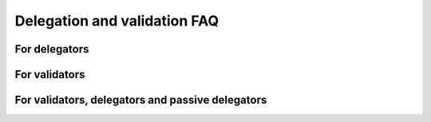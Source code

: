 .. _delegation-faq:

Delegation and validation FAQ
=============================

For delegators
--------------

.. dropdown:: Do I risk losing my CCDs when delegating?

    When you delegate, the CCDs do not leave your wallet. They are locked there, so you can not spend them, and their value is added to the value of the staking pool or to :term:`passive delegation`. But the CCDs never leave your wallet, so they can never be lost. There is no more risk delegating than not delegating. The worst thing that can happen is that the staking pool stops producing blocks but stays open, and then you will not get any rewards. If the pool closes, your stake will be transferred to passive delegation automatically and from here you can easily stop delegation if you want to. It is important to use `CCDScan`_ to monitor validator and pool performance.

.. dropdown:: Can I delegate to more than one validator at a time?

    Yes. You can delegate to multiple validators but an account can only have one delegation. To delegate to multiple validators, you need multiple accounts.

.. dropdown:: Can I move from one staking pool to another without having to wait for the next pay day?

    Changes to the pools take effect every 24 hours. So increasing the stake, moving the stake between pools or between :term:`passive delegation` and a staking pool all take effect at the next :term:`pay day`.

.. dropdown:: How much does it cost to begin delegating?

    There is no minimum amount required to delegate stake to a pool or enable :term:`passive delegation`. You just have to have enough CCD left in your disposable balance to cover transaction fees.

.. dropdown:: How much can I expect to earn as a delegator?

    This depends on how much you delegate, the staking pool you select and how reliable this validator is. It also depends on how much stake the validator has. It is important to use `CCDScan`_ to research validators before delegating stake.

    To cover the costs of running the validator node, 10% of the delegators’ share of the pool rewards are awarded to the pool owner. For example, suppose that a pool has 1,000,000 CCD staked and out of that you have delegated 10,000 CCD to the pool (1%). Suppose that in a 24 hour period this pool earns 500 CCD. Your delegation’s share of the rewards is 1% equal to 5 CCD. Of this amount 10% (0.5 CCD) is awarded to the pool owner and you receive the remaining 4.5 CCD.

.. dropdown:: If I delegate stake to a staking pool or passive delegation, can I use it for transactions?

    No, any stake that you delegate is not part of the disposable balance; it is locked and cannot be used for transactions or to pay transaction fees.

.. dropdown:: Is there a “cool-down” period when delegating and how does it work?

    Yes, for certain changes there is a :term:`cool-down<cool-down period>` period built into the pool system. The cool-down period is three weeks. During the cool-down period it is not possible to change the delegated amount or move the delegated amount to a different staking pool. The cool-down period is activated when you decrease the delegated amount or stop delegation entirely.

.. dropdown:: Why is there a cool-down when I decrease / stop my delegation?

    The :term:`cool-down<cool-down period>` period is there to provide stability to the blockchain and to make sure that a validator does not become unstable too quickly if delegators withdraw their stake.

.. dropdown:: Can I change my restaking preference if I am in a cool-down period?

    Yes, you can change whether you want earnings restaked or not during a :term:`cool-down<cool-down period>` period.

.. dropdown:: Can I change the delegated amount if I am in a cool-down period?

    No, if you are in a :term:`cool-down<cool-down period>` period, you cannot change the delegated amount until the cool-down period ends. The cool-down period is three weeks.

.. dropdown:: I want to update my delegation amount, but the input is locked. Why is that?

    The amount is locked because you are in a :term:`cool-down<cool-down period>` period and the delegation amount cannot be changed. The cool-down period is three weeks when decreasing your delegation amount or stopping delegation.

.. dropdown:: Where can I see a list of all the staking pools I can delegate to?

    You can see a list of all pools and some performance metrics on `CCDScan`_.

.. dropdown:: How do I know whether a staking pool is good or bad? Where can I research baker performance and reliability?

    You can research validator performance and pool reliability on `CCDScan`_. For information about how to judge validator performance and reliability, see :ref:`validator management<baker-pool>`.

.. dropdown:: What happens if a validator I delegate to closes the pool?

    If a validator closes their pool your delegation is moved to :term:`passive delegation`.

.. dropdown:: I didn't receive a reward at pay day. Why is that?

    It could be because the validator to whose pool you have delegated stake was not selected to produce a block. There are several reasons this could have happened. It might be a good idea to check the validator's performance regularly.

.. dropdown:: What is “passive delegation”?

    For CCD holders who do not want to regularly check the performance of a chosen pool but just want a stable way of earning rewards, :term:`passive delegation` offers a low-risk, low-reward alternative. This staking strategy is not associated with a specific validator, so there is no risk of poor validator health. The trade off when choosing passive delegation is that the rewards will be less than what you may receive when delegating to a specific staking pool.

    (THIS WILL BE CHANGING!!!) The commission rates for passive delegation are:

    - Validator commission: 12.00%
    - Transaction commission: 12.00%

.. dropdown:: My account is suddenly delegating to passive delegation. Why is that?

    It is because the staking pool to which you were delegating has been closed. You can continue to delegate to :term:`passive delegation` or select a new staking pool for your delegation.

.. dropdown:: If the staking pool I delegate to wins the lottery, what is the estimated amount of rewards I would receive in CCDs?

    The best tool to estimate rewards is `CCDScan`_. Look at the average past rewards for the staking pool or :term:`passive delegation`. It is important to remember that small pools earn rewards less often, but relatively more at a time. So the percentage for the (annual) interest given on CCDScan is less reliable for small pools as there is more variance. Rewards from Passive delegation are added on a daily basis.

.. dropdown:: Can I delegate funds in a release schedule?

    Yes, the funds locked in a release schedule can be staked.

For validators
--------------

.. dropdown:: Can I open a pool on my existing validator node?

    Yes. See :ref:`Update a staking pool<update-pool-settings>` for instructions about how to set up a staking pool on an existing validator.

.. dropdown:: How do I activate a staking pool?

    All validators come with pool support built in. You can actively choose to disable this feature upon creating your validator keys. See :ref:`Update a staking pool<update-pool-settings>` for instructions about how to set up a staking pool.

.. dropdown:: How often are rewards distributed to validators?

    If your validator is chosen to produce the next block on the blockchain you will receive rewards for this. All rewards are distributed at :term:`pay day` which is once every 24 hours. If your validator is also producing blocks using CCDs delegated to it, the pool owner rewards from the delegated stake (if any) are also distributed each pay day.

.. dropdown:: What does it mean for a validator to accept delegators?

    To open a staking pool for delegators means that users who want to earn rewards but perhaps don't want to be a validator, can delegate some of their stake to a staking pool. By doing this, they give the validator the right to produce blocks with their stake. When they delegate their stake to the validator this increases the validator's stake and thus the odds of being selected to produce a block. This increase in rewards is then shared with the delegators.

.. dropdown:: Are there any limits to the size of a staking pool?

    Concordium blockchain imposes two caps on the amount of stake in a single pool:

    - A pool cannot have more than 10% of all stake in pools (i.e., excluding passive delegation)
    - The total stake of a pool cannot be more than 3x the size of the pool owners own stake

    The first limit ensures that the blockchain remains distributed and prevents the crash of one validator from affecting the whole system. A party with lots of capital is welcome to run multiple validators to avoid this cap as in turn this would increase decentralization.

    The second cap is for security reasons as it prevents a party with a small stake from controlling too large a part of the system using leverage.

.. dropdown:: What happens when the maximum stake cap is reached for my validator?

    These two caps are soft caps in the sense that a pool can have more stake than allowed, but only the allowed amounts are taken into account in the consensus algorithm and when distributing rewards. A pool violating the amount limits will gradually receive less rewards per CCD in the pool as the size of the pool continues to increase.

.. dropdown:: How much less/more can I expect to earn when opening my pool to delegators?

    The amount you earn depends on how much stake your pool has. The more delegators, the more stake you have and the greater your chances of being selected to produce a block are. 10% of the additional rewards the delegators’ stake in your pool attracts will go to the pool owner. As you are able to have 2x your own stake delegated to your pool, you are effectively able to increase your rewards by 20% if your pool is full.

    Therefore, attracting delegators and managing your validator responsibly will maximize rewards for all. In :ref:`Validator management<baker-pool>` you'll find information about how to be a responsible validator.

.. dropdown:: Is there a cool-down period for validators?

    Yes, the :term:`cool-down<cool-down period>` period for validators is three weeks when reducing stake or stopping validation. The stake is locked during the cool-down period and cannot be changed. The stake continues to earn rewards until the end of the cool-down period. The cool-down period is there to provide stability to the blockchain.

.. dropdown:: Can I change my restaking preference if I am in a cool-down period?

    Yes, you can. Note that anything that is restaked during the :term:`cool-down<cool-down period>` period will be unstaked after the stake reduction takes effect.

.. dropdown:: How much does it cost to become a validator?

    There is no specific fee to begin validation, however, you do need to stake a minimum of 500,000 CCD, and you need to have enough CCD left in your disposable balance to cover transaction fees to register your validator keys on chain.

.. dropdown:: If I have a low amount of CCDs and become a validator, running my own node 24/7, is it true I may never win and may never receive any rewards because of my lottery power?

    No, that is not true. The lottery power will be calculated by the stake you have, and you will receive rewards.

.. dropdown:: Can I use funds in a release schedule to meet the minimum required amount of CCDs to become a validator?

    Yes, the funds locked in a release schedule can be staked.

For validators, delegators and passive delegators
-------------------------------------------------

.. dropdown:: What is better and where can I earn more rewards: by becoming a validator, delegating to a staking pool, or delegating to passive delegation? What is the difference in rewards comparing a validator and a delegator, based on X amount of CCDs?

    If you assume your validator is running 24/7 then all things being equal the rewards for running a validator will be higher than if you delegate to a staking pool, and the delgation to a pool will have higher rewards than :term:`passive delegation`. If you are a validator and at the same time other CCD holders delegate their stake to your staking pool, your rewards will be even higher.

    When evaluating your options looking at the rewards is not sufficient as you also need to consider the costs of running your own validator node and risk of potentially delegating to a node that, e.g., goes offline. Finally, it is worth considering that all rewards are based on a lottery that takes place to decide which validator wins the right to produce the next block. The probability of winning the lottery - disregarding how you stake your CCD - is proportional to the size of the stake. Because of the nature of the lottery mechanism, it is important to keep in mind that the variance in rewards in the short term will greatly deminish over time. For the smallest validators it may take as much as a year for the rewards to align with the lottery power, whereas, very large validators may see consistent rewards within less than a week. No matter what, over time, the fraction of times you win will be proportional to your fraction of stake.

    Delegation to a pool may provide more frequent rewards compared to becoming your own validator, albeit, the actual rewards over time can be expected to be smaller.

.. _CCDScan: https://ccdscan.io/
